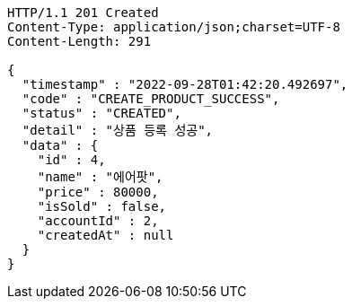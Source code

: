 [source,http,options="nowrap"]
----
HTTP/1.1 201 Created
Content-Type: application/json;charset=UTF-8
Content-Length: 291

{
  "timestamp" : "2022-09-28T01:42:20.492697",
  "code" : "CREATE_PRODUCT_SUCCESS",
  "status" : "CREATED",
  "detail" : "상품 등록 성공",
  "data" : {
    "id" : 4,
    "name" : "에어팟",
    "price" : 80000,
    "isSold" : false,
    "accountId" : 2,
    "createdAt" : null
  }
}
----